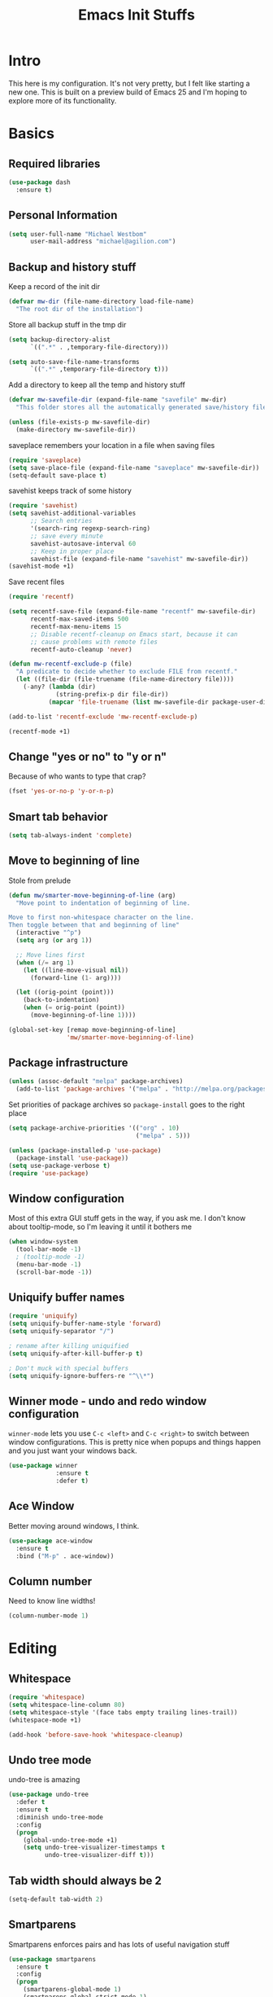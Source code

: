 #+TITLE: Emacs Init Stuffs
#+OPTIONS: toc:4 h:4

* Intro

This here is my configuration.  It's not very pretty, but I felt like starting a new one.
This is built on a preview build of Emacs 25 and I'm hoping to explore more of its functionality.

* Basics
** Required libraries

   #+BEGIN_SRC emacs-lisp
     (use-package dash
       :ensure t)
   #+END_SRC

** Personal Information

   #+BEGIN_SRC emacs-lisp
     (setq user-full-name "Michael Westbom"
           user-mail-address "michael@agilion.com")
   #+END_SRC

** Backup and history stuff

   Keep a record of the init dir

   #+BEGIN_SRC emacs-lisp
     (defvar mw-dir (file-name-directory load-file-name)
       "The root dir of the installation")
   #+END_SRC

   Store all backup stuff in the tmp dir

   #+BEGIN_SRC emacs-lisp
     (setq backup-directory-alist
           `((".*" . ,temporary-file-directory)))

     (setq auto-save-file-name-transforms
           `((".*" ,temporary-file-directory t)))
   #+END_SRC

   Add a directory to keep all the temp and history stuff

   #+BEGIN_SRC emacs-lisp
     (defvar mw-savefile-dir (expand-file-name "savefile" mw-dir)
       "This folder stores all the automatically generated save/history files.")

     (unless (file-exists-p mw-savefile-dir)
       (make-directory mw-savefile-dir))
   #+END_SRC

   saveplace remembers your location in a file when saving files

   #+BEGIN_SRC emacs-lisp
     (require 'saveplace)
     (setq save-place-file (expand-file-name "saveplace" mw-savefile-dir))
     (setq-default save-place t)
   #+END_SRC

   savehist keeps track of some history

   #+BEGIN_SRC emacs-lisp
     (require 'savehist)
     (setq savehist-additional-variables
           ;; Search entries
           '(search-ring regexp-search-ring)
           ;; save every minute
           savehist-autosave-interval 60
           ;; Keep in proper place
           savehist-file (expand-file-name "savehist" mw-savefile-dir))
     (savehist-mode +1)
   #+END_SRC

   Save recent files

   #+BEGIN_SRC emacs-lisp
     (require 'recentf)

     (setq recentf-save-file (expand-file-name "recentf" mw-savefile-dir)
           recentf-max-saved-items 500
           recentf-max-menu-items 15
           ;; Disable recentf-cleanup on Emacs start, because it can
           ;; cause problems with remote files
           recentf-auto-cleanup 'never)

     (defun mw-recentf-exclude-p (file)
       "A predicate to decide whether to exclude FILE from recentf."
       (let ((file-dir (file-truename (file-name-directory file))))
         (-any? (lambda (dir)
                  (string-prefix-p dir file-dir))
                (mapcar 'file-truename (list mw-savefile-dir package-user-dir)))))

     (add-to-list 'recentf-exclude 'mw-recentf-exclude-p)

     (recentf-mode +1)
   #+END_SRC

** Change "yes or no" to "y or n"
   Because of who wants to type that crap?

   #+BEGIN_SRC emacs-lisp
     (fset 'yes-or-no-p 'y-or-n-p)
   #+END_SRC

** Smart tab behavior

   #+BEGIN_SRC emacs-lisp
     (setq tab-always-indent 'complete)
   #+END_SRC

** Move to beginning of line
   Stole from prelude

   #+BEGIN_SRC emacs-lisp
     (defun mw/smarter-move-beginning-of-line (arg)
       "Move point to indentation of beginning of line.

     Move to first non-whitespace character on the line.
     Then toggle between that and beginning of line"
       (interactive "^p")
       (setq arg (or arg 1))

       ;; Move lines first
       (when (/= arg 1)
         (let ((line-move-visual nil))
           (forward-line (1- arg))))

       (let ((orig-point (point)))
         (back-to-indentation)
         (when (= orig-point (point))
           (move-beginning-of-line 1))))

     (global-set-key [remap move-beginning-of-line]
                     'mw/smarter-move-beginning-of-line)
   #+END_SRC

** Package infrastructure

   #+BEGIN_SRC emacs-lisp
     (unless (assoc-default "melpa" package-archives)
       (add-to-list 'package-archives '("melpa" . "http://melpa.org/packages/") t))
   #+END_SRC

   Set priorities of package archives so =package-install= goes to the right place
   #+BEGIN_SRC emacs-lisp
     (setq package-archive-priorities '(("org" . 10)
                                        ("melpa" . 5)))
   #+END_SRC


   #+BEGIN_SRC emacs-lisp
     (unless (package-installed-p 'use-package)
       (package-install 'use-package))
     (setq use-package-verbose t)
     (require 'use-package)
   #+END_SRC

** Window configuration
   Most of this extra GUI stuff gets in the way, if you ask me.
   I don't know about tooltip-mode, so I'm leaving it until it
   bothers me

   #+BEGIN_SRC emacs-lisp
     (when window-system
       (tool-bar-mode -1)
       ; (tooltip-mode -1)
       (menu-bar-mode -1)
       (scroll-bar-mode -1))
   #+END_SRC

** Uniquify buffer names

   #+BEGIN_SRC emacs-lisp
     (require 'uniquify)
     (setq uniquify-buffer-name-style 'forward)
     (setq uniquify-separator "/")

     ; rename after killing uniquified
     (setq uniquify-after-kill-buffer-p t)

     ; Don't muck with special buffers
     (setq uniquify-ignore-buffers-re "^\\*")
   #+END_SRC

** Winner mode - undo and redo window configuration
   =winner-mode= lets you use =C-c <left>= and =C-c <right>= to switch between window
   configurations.  This is pretty nice when popups and things happen and you just want
   your windows back.


   #+BEGIN_SRC emacs-lisp
     (use-package winner
                  :ensure t
                  :defer t)
   #+END_SRC

** Ace Window
   Better moving around windows, I think.

   #+BEGIN_SRC emacs-lisp
     (use-package ace-window
       :ensure t
       :bind ("M-p" . ace-window))
   #+END_SRC

** Column number
	 Need to know line widths!

	 #+BEGIN_SRC emacs-lisp
     (column-number-mode 1)
	 #+END_SRC

* Editing
** Whitespace

   #+BEGIN_SRC emacs-lisp
     (require 'whitespace)
     (setq whitespace-line-column 80)
     (setq whitespace-style '(face tabs empty trailing lines-trail))
     (whitespace-mode +1)

     (add-hook 'before-save-hook 'whitespace-cleanup)
   #+END_SRC

** Undo tree mode
   undo-tree is amazing

   #+BEGIN_SRC emacs-lisp
     (use-package undo-tree
       :defer t
       :ensure t
       :diminish undo-tree-mode
       :config
       (progn
         (global-undo-tree-mode +1)
         (setq undo-tree-visualizer-timestamps t
               undo-tree-visualizer-diff t)))
   #+END_SRC

** Tab width should always be 2
   #+BEGIN_SRC emacs-lisp
     (setq-default tab-width 2)
   #+END_SRC

** Smartparens
	 Smartparens enforces pairs and has lots of useful navigation stuff

	 #+BEGIN_SRC emacs-lisp
     (use-package smartparens
       :ensure t
       :config
       (progn
         (smartparens-global-mode 1)
         (smartparens-global-strict-mode 1)
         (show-smartparens-global-mode 1)))
	 #+END_SRC

* Now some fun stuff
** Helm

   Helm is fantastic minibuffer completion.  I love it for everything.

   #+BEGIN_SRC emacs-lisp
     (use-package helm
       :ensure t
       :diminish helm-mode
       :init
       (progn
         (require 'helm-config)
         (setq helm-candidate-number-limit 100
               helm-idle-delay 0.0
               helm-input-idle-delay 0.01
               helm-yas-display-key-on-canditate t
               helm-quick-update t
               helm-M-x-requires-pattern nil
               helm-ff-skip-boring-files t)
         (helm-mode))
       :bind (("C-c h" . helm-mini)
              ("C-h a" . helm-apropos)
              ("C-x C-b" . helm-buffers-list)
              ("C-x b" . helm-buffers-list)
              ("M-y" . helm-show-kill-ring)
              ("M-x" . helm-M-x)
              ("C-x c o" . helm-occur)))
     (ido-mode -1)
   #+END_SRC

   =helm-descbinds= is an interactive way to navigate available keybindings.

   #+BEGIN_SRC emacs-lisp
     (use-package helm-descbinds
       :defer t
       :ensure t
       :bind (("C-h b" . helm-descbinds)
              ("C-h w" . helm-descbinds)))
   #+END_SRC

** which-key
   Gives you a popup to help remember available keybindings

   #+BEGIN_SRC emacs-lisp
     (use-package which-key
       :ensure t
       :config
       (which-key-mode))
   #+END_SRC

** Some Org-related stuff

	 In an attempt to make the rest of this file tolerable to edit

	 #+BEGIN_SRC emacs-lisp
     (defun org-insert-src-block (src-code-type)
       "Insert a `SRC-CODE-TYPE' type source code block in org-mode"
       (interactive
        (let ((src-code-types
               '("emacs-lisp" "python" "C" "sh" "java" "js" "clojure" "C++" "css"
                 "calc" "asymptote" "dot" "gnuplot" "ledger" "lilypond" "mscgen"
                 "octave" "oz" "plantuml" "R" "sass" "screen" "sql" "awk" "ditaa"
                 "haskell" "latex" "lisp" "matlab" "ocaml" "org" "perl" "ruby"
                 "scheme" "sqlite")))
          (list (ido-completing-read "Source code type: " src-code-types))))
       (progn
         (newline-and-indent)
         (insert (format "#+BEGIN_SRC %s\n" src-code-type))
         (newline-and-indent)
         (insert "#+END_SRC\n")
         (previous-line 2)
         (org-edit-src-code)))
	 #+END_SRC

	 And now bind it to a key for ease of use

	 #+BEGIN_SRC emacs-lisp
     (add-hook 'org-mode-hook '(lambda ()
                                 (local-set-key (kbd "C-c s i")
                                                'org-insert-src-block)))
	 #+END_SRC
** Magit
	 Magit is amazing.  That's all.

	 #+BEGIN_SRC emacs-lisp
     (use-package magit
       :ensure t
       :bind ("C-x g" . magit-status))
	 #+END_SRC
